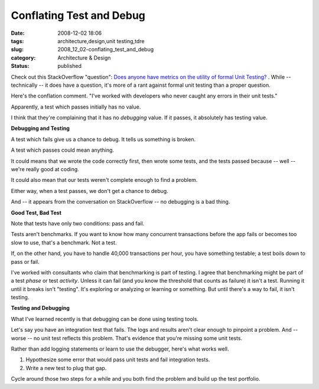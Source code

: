 Conflating Test and Debug
=========================

:date: 2008-12-02 18:06
:tags: architecture,design,unit testing,tdre
:slug: 2008_12_02-conflating_test_and_debug
:category: Architecture & Design
:status: published







Check out this StackOverflow "question": `Does anyone have metrics on the utility of formal Unit Testing? <http://stackoverflow.com/questions/333922/does-anyone-have-metrics-on-the-utility-of-formal-unit-testing>`_ . While -- technically -- it does have a question, it's more of a rant against formal unit testing than a proper question.



Here's the conflation comment.  "I've worked with developers who never caught any errors in their unit tests."



Apparently, a test which passes initially has no value. 



I think that they're complaining that it has no :emphasis:`debugging`  value.  If it passes, it absolutely has testing value.



:strong:`Debugging and Testing`



A test which fails give us a chance to debug.  It tells us something is broken.



A test which passes could mean anything.



It could means that we wrote the code correctly first, then wrote some tests, and the tests passed because -- well -- we're really good at coding.  



It could also mean that our tests weren't complete enough to find a problem.



Either way, when a test passes, we don't get a chance to debug.



And -- it appears from the conversation on StackOverflow -- no debugging is a bad thing.



:strong:`Good Test, Bad Test`



Note that tests have only two conditions: pass and fail.



Tests aren't benchmarks.  If you want to know how many concurrent transactions before the app fails or becomes too slow to use, that's a benchmark.  Not a test.  



If, on the other hand, you have to handle 40,000 transactions per hour, you have something testable; a test boils down to pass or fail.



I've worked with consultants who claim that benchmarking is part of testing.  I agree that benchmarking might be part of a test :emphasis:`phase`  or test :emphasis:`activity`.  Unless it can fail (and you know the threshold that counts as failure) it isn't a test.  Running it until it breaks isn't "testing".  It's exploring or analyzing or learning or something.  But until there's a way to fail, it isn't testing.



:strong:`Testing and Debugging`



What I've learned recently is that debugging can be done using testing tools.  



Let's say you have an integration test that fails.  The logs and results aren't clear enough to pinpoint a problem.  And -- worse -- no unit test reflects this problem.  That's evidence that you're missing some unit tests.  



Rather than add logging statements or learn to use the debugger, here's what works well.



1.  Hypothesize some error that would pass unit tests and fail integration tests.



2.  Write a new test to plug that gap.



Cycle around those two steps for a while and you both find the problem and build up the test portfolio.




